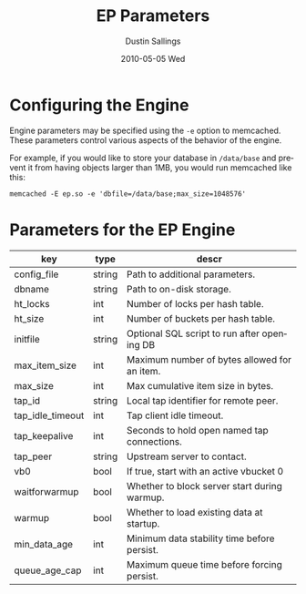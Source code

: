 #+TITLE:     EP Parameters
#+AUTHOR:    Dustin Sallings
#+EMAIL:     dustin@spy.net
#+DATE:      2010-05-05 Wed
#+DESCRIPTION:
#+LANGUAGE:  en
#+OPTIONS:   H:3 num:t toc:t \n:nil @:t ::t |:t ^:nil -:t f:t *:t <:t
#+OPTIONS:   TeX:t LaTeX:nil skip:nil d:nil todo:t pri:nil tags:not-in-toc
#+INFOJS_OPT: view:nil toc:nil ltoc:t mouse:underline buttons:0 path:http://orgmode.org/org-info.js
#+EXPORT_SELECT_TAGS: export
#+EXPORT_EXCLUDE_TAGS: noexport

* Configuring the Engine

Engine parameters may be specified using the =-e= option to
memcached.  These parameters control various aspects of the behavior
of the engine.

For example, if you would like to store your database in =/data/base=
and prevent it from having objects larger than 1MB, you would run
memcached like this:

: memcached -E ep.so -e 'dbfile=/data/base;max_size=1048576'

* Parameters for the EP Engine

| key              | type   | descr                                        |
|------------------+--------+----------------------------------------------|
| config_file      | string | Path to additional parameters.               |
| dbname           | string | Path to on-disk storage.                     |
| ht_locks         | int    | Number of locks per hash table.              |
| ht_size          | int    | Number of buckets per hash table.            |
| initfile         | string | Optional SQL script to run after opening DB  |
| max_item_size    | int    | Maximum number of bytes allowed for an item. |
| max_size         | int    | Max cumulative item size in bytes.           |
| tap_id           | string | Local tap identifier for remote peer.        |
| tap_idle_timeout | int    | Tap client idle timeout.                     |
| tap_keepalive    | int    | Seconds to hold open named tap connections.  |
| tap_peer         | string | Upstream server to contact.                  |
| vb0              | bool   | If true, start with an active vbucket 0      |
| waitforwarmup    | bool   | Whether to block server start during warmup. |
| warmup           | bool   | Whether to load existing data at startup.    |
| min_data_age     | int    | Minimum data stability time before persist.  |
| queue_age_cap    | int    | Maximum queue time before forcing persist.   |
